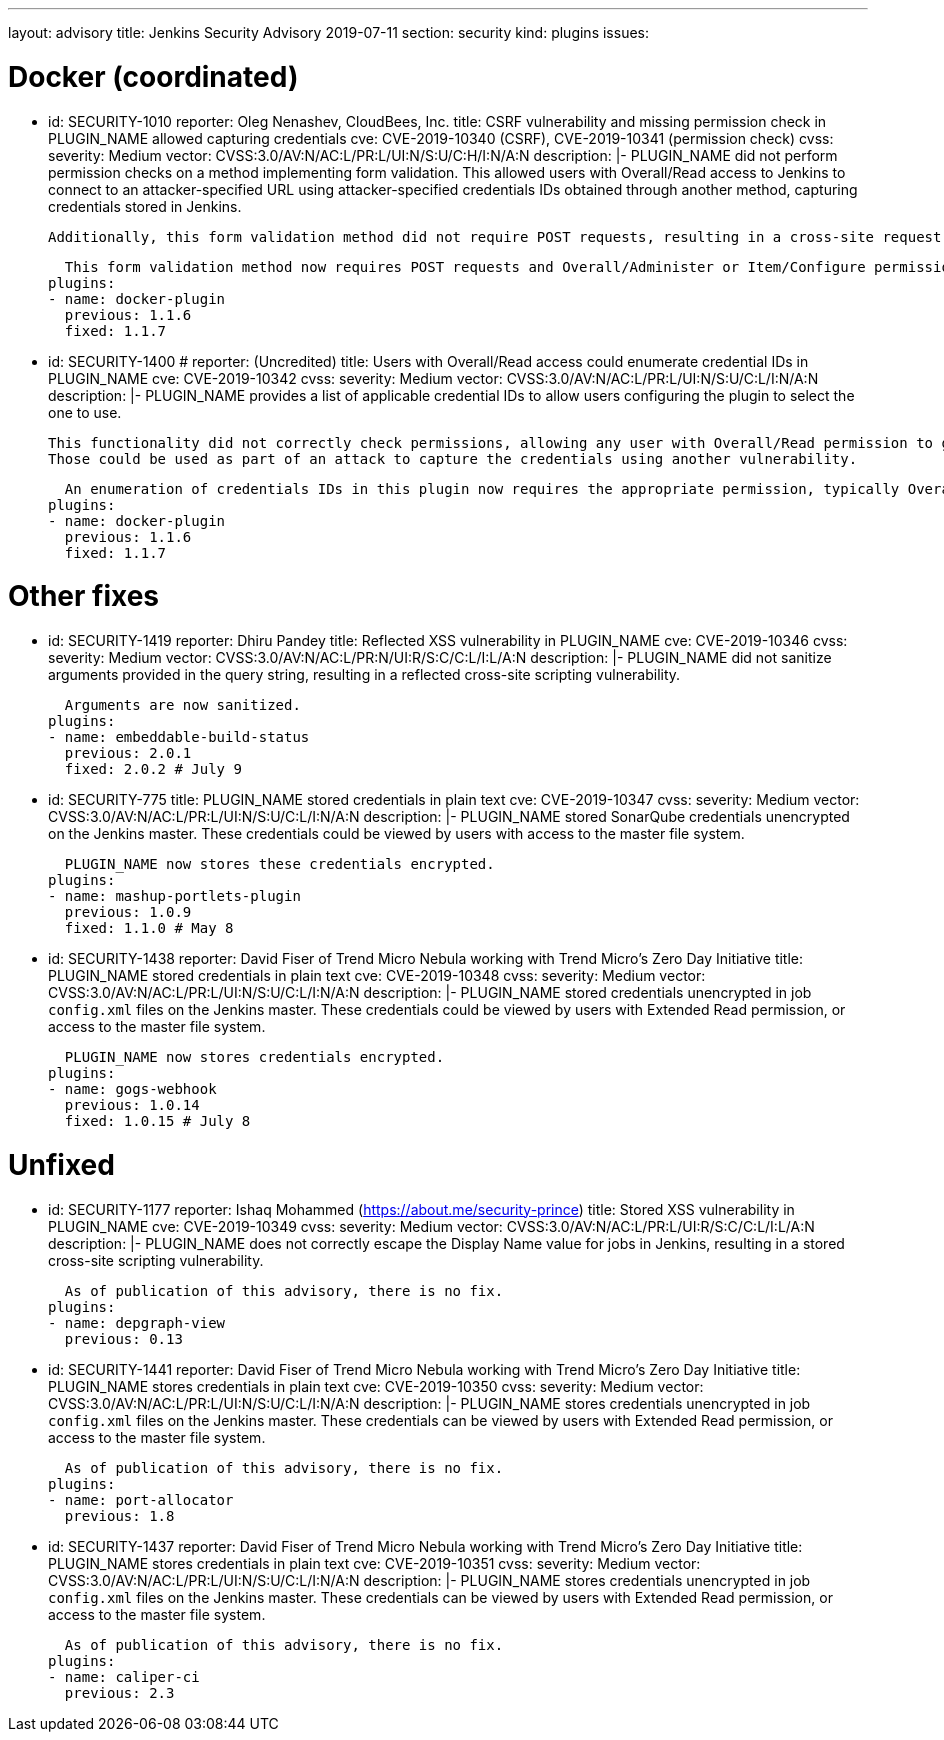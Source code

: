 ---
layout: advisory
title: Jenkins Security Advisory 2019-07-11
section: security
kind: plugins
issues:

# Docker (coordinated)

- id: SECURITY-1010
  reporter: Oleg Nenashev, CloudBees, Inc.
  title: CSRF vulnerability and missing permission check in PLUGIN_NAME allowed capturing credentials
  cve: CVE-2019-10340 (CSRF), CVE-2019-10341 (permission check)
  cvss:
    severity: Medium
    vector: CVSS:3.0/AV:N/AC:L/PR:L/UI:N/S:U/C:H/I:N/A:N
  description: |-
    PLUGIN_NAME did not perform permission checks on a method implementing form validation.
    This allowed users with Overall/Read access to Jenkins to connect to an attacker-specified URL using attacker-specified credentials IDs obtained through another method, capturing credentials stored in Jenkins.

    Additionally, this form validation method did not require POST requests, resulting in a cross-site request forgery vulnerability.

    This form validation method now requires POST requests and Overall/Administer or Item/Configure permission, as appropriate.
  plugins:
  - name: docker-plugin
    previous: 1.1.6
    fixed: 1.1.7

- id: SECURITY-1400
  # reporter: (Uncredited)
  title: Users with Overall/Read access could enumerate credential IDs in PLUGIN_NAME
  cve: CVE-2019-10342
  cvss:
    severity: Medium
    vector: CVSS:3.0/AV:N/AC:L/PR:L/UI:N/S:U/C:L/I:N/A:N
  description: |-
    PLUGIN_NAME provides a list of applicable credential IDs to allow users configuring the plugin to select the one to use.

    This functionality did not correctly check permissions, allowing any user with Overall/Read permission to get a list of valid credentials IDs.
    Those could be used as part of an attack to capture the credentials using another vulnerability.

    An enumeration of credentials IDs in this plugin now requires the appropriate permission, typically Overall/Administer or Item/Configure.
  plugins:
  - name: docker-plugin
    previous: 1.1.6
    fixed: 1.1.7



# Other fixes

- id: SECURITY-1419
  reporter: Dhiru Pandey
  title: Reflected XSS vulnerability in PLUGIN_NAME
  cve: CVE-2019-10346
  cvss:
    severity: Medium
    vector: CVSS:3.0/AV:N/AC:L/PR:N/UI:R/S:C/C:L/I:L/A:N
  description: |-
    PLUGIN_NAME did not sanitize arguments provided in the query string, resulting in a reflected cross-site scripting vulnerability.

    Arguments are now sanitized.
  plugins:
  - name: embeddable-build-status
    previous: 2.0.1
    fixed: 2.0.2 # July 9



- id: SECURITY-775
  title: PLUGIN_NAME stored credentials in plain text
  cve: CVE-2019-10347
  cvss:
    severity: Medium
    vector: CVSS:3.0/AV:N/AC:L/PR:L/UI:N/S:U/C:L/I:N/A:N
  description: |-
    PLUGIN_NAME stored SonarQube credentials unencrypted on the Jenkins master.
    These credentials could be viewed by users with access to the master file system.

    PLUGIN_NAME now stores these credentials encrypted.
  plugins:
  - name: mashup-portlets-plugin
    previous: 1.0.9
    fixed: 1.1.0 # May 8



- id: SECURITY-1438
  reporter: David Fiser of Trend Micro Nebula working with Trend Micro's Zero Day Initiative
  title: PLUGIN_NAME stored credentials in plain text
  cve: CVE-2019-10348
  cvss:
    severity: Medium
    vector: CVSS:3.0/AV:N/AC:L/PR:L/UI:N/S:U/C:L/I:N/A:N
  description: |-
    PLUGIN_NAME stored credentials unencrypted in job `config.xml` files on the Jenkins master.
    These credentials could be viewed by users with Extended Read permission, or access to the master file system.

    PLUGIN_NAME now stores credentials encrypted.
  plugins:
  - name: gogs-webhook
    previous: 1.0.14
    fixed: 1.0.15 # July 8



# Unfixed

- id: SECURITY-1177
  reporter: Ishaq Mohammed (https://about.me/security-prince)
  title: Stored XSS vulnerability in PLUGIN_NAME
  cve: CVE-2019-10349
  cvss:
    severity: Medium
    vector: CVSS:3.0/AV:N/AC:L/PR:L/UI:R/S:C/C:L/I:L/A:N
  description: |-
    PLUGIN_NAME does not correctly escape the Display Name value for jobs in Jenkins, resulting in a stored cross-site scripting vulnerability.

    As of publication of this advisory, there is no fix.
  plugins:
  - name: depgraph-view
    previous: 0.13


- id: SECURITY-1441
  reporter: David Fiser of Trend Micro Nebula working with Trend Micro's Zero Day Initiative
  title: PLUGIN_NAME stores credentials in plain text
  cve: CVE-2019-10350
  cvss:
    severity: Medium
    vector: CVSS:3.0/AV:N/AC:L/PR:L/UI:N/S:U/C:L/I:N/A:N
  description: |-
    PLUGIN_NAME stores credentials unencrypted in job `config.xml` files on the Jenkins master.
    These credentials can be viewed by users with Extended Read permission, or access to the master file system.

    As of publication of this advisory, there is no fix.
  plugins:
  - name: port-allocator
    previous: 1.8


- id: SECURITY-1437
  reporter: David Fiser of Trend Micro Nebula working with Trend Micro's Zero Day Initiative
  title: PLUGIN_NAME stores credentials in plain text
  cve: CVE-2019-10351
  cvss:
    severity: Medium
    vector: CVSS:3.0/AV:N/AC:L/PR:L/UI:N/S:U/C:L/I:N/A:N
  description: |-
    PLUGIN_NAME stores credentials unencrypted in job `config.xml` files on the Jenkins master.
    These credentials can be viewed by users with Extended Read permission, or access to the master file system.

    As of publication of this advisory, there is no fix.
  plugins:
  - name: caliper-ci
    previous: 2.3
